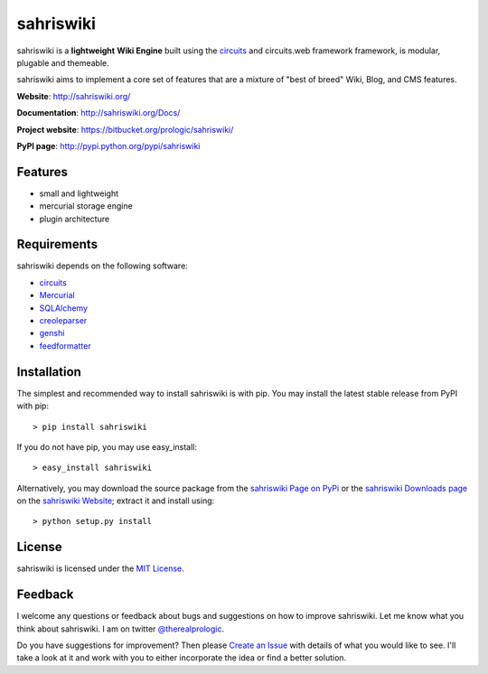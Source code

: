 .. _sahriswiki Website: http://sahriswiki.org/
.. _circuits: https://bitbucket.org/prologic/circuits/
.. _sahriswiki Page on PyPi: http://pypi.python.org/pypi/sahriswiki
.. _MIT License: http://www.opensource.org/licenses/mit-license.php
.. _Create an Issue: https://bitbucket.org/prologic/sahriswiki/issue/new
.. _sahriswiki Downloads page: https://bitbucket.org/prologic/sahriswiki/downloads


sahriswiki
==========

.. image:: https://badge.waffle.io/prologic/sahriswiki.png?label=ready&title=Ready 
   :target: https://waffle.io/prologic/sahriswiki
   :alt: 'Stories in Ready'

sahriswiki is a **lightweight** **Wiki Engine** built using the
`circuits`_ and circuits.web framework framework, is modular, plugable
and themeable.

sahriswiki aims to implement a core set of features that are a mixture
of "best of breed" Wiki, Blog, and CMS features.

**Website**: http://sahriswiki.org/

**Documentation**: http://sahriswiki.org/Docs/

**Project website**: https://bitbucket.org/prologic/sahriswiki/

**PyPI page**: http://pypi.python.org/pypi/sahriswiki


Features
--------

- small and lightweight
- mercurial storage engine
- plugin architecture


Requirements
------------

sahriswiki depends on the following software:

- `circuits`_
- `Mercurial <http://mercurial.selenic.com/>`_
- `SQLAlchemy <http://www.sqlalchemy.org/>`_
- `creoleparser <http://code.google.com/p/creoleparser/>`_
- `genshi <http://genshi.edgewall.org/>`_
- `feedformatter <http://code.google.com/p/feedformatter/>`_


Installation
------------

The simplest and recommended way to install sahriswiki is with pip.
You may install the latest stable release from PyPI with pip::

    > pip install sahriswiki

If you do not have pip, you may use easy_install::

    > easy_install sahriswiki

Alternatively, you may download the source package from the
`sahriswiki Page on PyPi`_ or the `sahriswiki Downloads page`_ on the
`sahriswiki Website`_; extract it and install using::

    > python setup.py install


License
-------

sahriswiki is licensed under the `MIT License`_.


Feedback
--------

I welcome any questions or feedback about bugs and suggestions on how to 
improve sahriswiki. Let me know what you think about sahriswiki.
I am on twitter `@therealprologic <http://twitter.com/therealprologic>`_.

Do you have suggestions for improvement? Then please `Create an Issue`_
with details of what you would like to see. I'll take a look at it and
work with you to either incorporate the idea or find a better solution.
